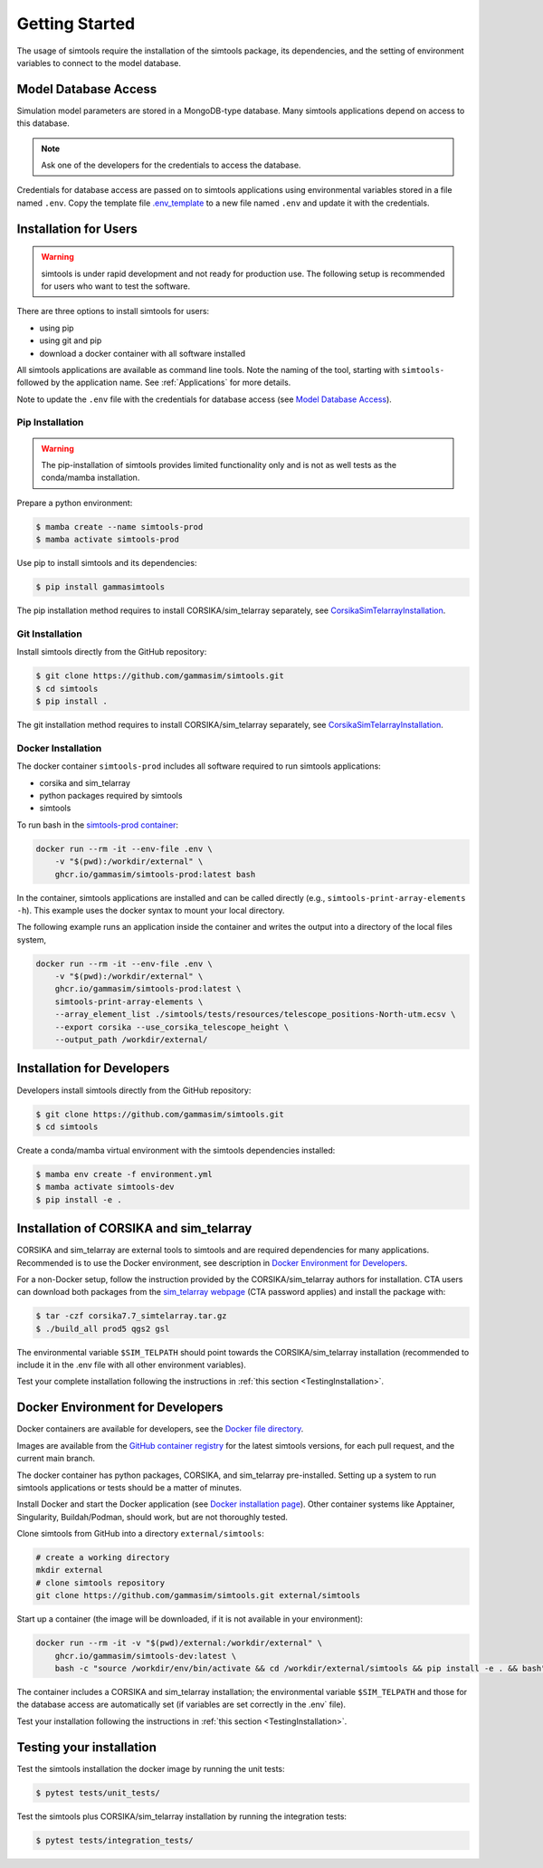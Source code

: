 .. _Getting_Started:

Getting Started
***************

The usage of simtools require the installation of the simtools package, its dependencies,
and the setting of environment variables to connect to the model database.

Model Database Access
=====================

Simulation model parameters are stored in a MongoDB-type database.
Many simtools applications depend on access to this database.

.. note::

    Ask one of the developers for the credentials to access the database.

Credentials for database access are passed on to simtools applications using environmental variables stored
in a file named ``.env``.
Copy the template file `.env_template <https://github.com/gammasim/simtools/blob/main/.env_template>`_
to a new file named ``.env`` and update it with the credentials.

.. _InstallationForUsers:

Installation for Users
======================

.. warning::

    simtools is under rapid development and not ready for production use.
    The following setup is recommended for users who want to test the software.

There are three options to install simtools for users:

* using pip
* using git and pip
* download a docker container with all software installed

All simtools applications are available as command line tools.
Note the naming of the tool, starting with ``simtools-`` followed by the application name.
See :ref:`Applications` for more details.

Note to update the ``.env`` file with the credentials for database access (see `Model Database Access`_).

.. _PipInstallation:

Pip Installation
----------------

.. warning::

    The pip-installation of simtools provides limited functionality only
    and is not as well tests as the conda/mamba installation.

Prepare a python environment:

.. code-block:: console

    $ mamba create --name simtools-prod
    $ mamba activate simtools-prod

Use pip to install simtools and its dependencies:

.. code-block:: console

    $ pip install gammasimtools

The pip installation method requires to install CORSIKA/sim_telarray separately, see `CorsikaSimTelarrayInstallation`_.

.. _GitInstallation:

Git Installation
----------------

Install simtools directly from the GitHub repository:

.. code-block:: console

    $ git clone https://github.com/gammasim/simtools.git
    $ cd simtools
    $ pip install .

The git installation method requires to install CORSIKA/sim_telarray separately, see `CorsikaSimTelarrayInstallation`_.

.. _DockerInstallation:

Docker Installation
-------------------

The docker container ``simtools-prod`` includes all software required to run simtools applications:

* corsika and sim\_telarray
* python packages required by simtools
* simtools

To run bash in the `simtools-prod container  <https://github.com/gammasim/simtools/pkgs/container/simtools-prod>`_:

.. code-block:: console

    docker run --rm -it --env-file .env \
        -v "$(pwd):/workdir/external" \
        ghcr.io/gammasim/simtools-prod:latest bash

In the container, simtools applications are installed and can be called directly (e.g., ``simtools-print-array-elements -h``).
This example uses the docker syntax to mount your local directory.

The following example runs an application inside the container and writes the output into a directory of the local files system,

.. code-block:: console

    docker run --rm -it --env-file .env \
        -v "$(pwd):/workdir/external" \
        ghcr.io/gammasim/simtools-prod:latest \
        simtools-print-array-elements \
        --array_element_list ./simtools/tests/resources/telescope_positions-North-utm.ecsv \
        --export corsika --use_corsika_telescope_height \
        --output_path /workdir/external/

.. _InstallationForDevelopers:

Installation for Developers
===========================

Developers install simtools directly from the GitHub repository:

.. code-block:: console

    $ git clone https://github.com/gammasim/simtools.git
    $ cd simtools

Create a conda/mamba virtual environment with the simtools dependencies installed:

.. code-block:: console

    $ mamba env create -f environment.yml
    $ mamba activate simtools-dev
    $ pip install -e .

.. _CorsikaSimTelarrayInstallation:

Installation of CORSIKA and sim_telarray
========================================

CORSIKA and sim_telarray are external tools to simtools and are required dependencies for many applications.
Recommended is to use the Docker environment, see description in  `Docker Environment for Developers`_.

For a non-Docker setup, follow the instruction provided by the CORSIKA/sim_telarray authors for installation.
CTA users can download both packages from the `sim_telarray webpage <https://www.mpi-hd.mpg.de/hfm/CTA/MC/Software/Testing/>`_
(CTA password applies) and install the package with:

.. code-block:: console

    $ tar -czf corsika7.7_simtelarray.tar.gz
    $ ./build_all prod5 qgs2 gsl

The environmental variable ``$SIM_TELPATH`` should point towards the CORSIKA/sim_telarray installation
(recommended to include it in the \.env file with all other environment variables).


Test your complete installation following the instructions in :ref:`this section <TestingInstallation>`.

Docker Environment for Developers
=================================

Docker containers are available for developers, see the `Docker file directory <https://github.com/gammasim/simtools/tree/main/docker>`_.

Images are available from the `GitHub container registry <https://github.com/gammasim/simtools/pkgs/container/simtools-dev>`_ for the latest simtools versions, for each pull request, and the current main branch.

The docker container has python packages, CORSIKA, and sim_telarray pre-installed.
Setting up a system to run simtools applications or tests should be a matter of minutes.

Install Docker and start the Docker application (see
`Docker installation page <https://docs.docker.com/engine/install/>`_). Other container systems like
Apptainer, Singularity, Buildah/Podman, should work, but are not thoroughly tested.

Clone simtools from GitHub into a directory ``external/simtools``:

.. code-block::

    # create a working directory
    mkdir external
    # clone simtools repository
    git clone https://github.com/gammasim/simtools.git external/simtools

Start up a container (the image will be downloaded, if it is not available in your environment):

.. code-block::

    docker run --rm -it -v "$(pwd)/external:/workdir/external" \
        ghcr.io/gammasim/simtools-dev:latest \
        bash -c "source /workdir/env/bin/activate && cd /workdir/external/simtools && pip install -e . && bash"

The container includes a CORSIKA and sim_telarray installation;
the environmental variable ``$SIM_TELPATH`` and those for the database access are automatically set
(if variables are set correctly in the \.env` file).

Test your installation following the instructions in :ref:`this section <TestingInstallation>`.

.. _TestingInstallation:

Testing your installation
=========================

Test the simtools installation the docker image by running the unit tests:

.. code-block:: console

    $ pytest tests/unit_tests/

Test the simtools plus CORSIKA/sim_telarray installation by running the integration tests:

.. code-block:: console

    $ pytest tests/integration_tests/
